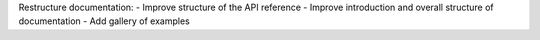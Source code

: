 Restructure documentation:
- Improve structure of the API reference
- Improve introduction and overall structure of documentation
- Add gallery of examples